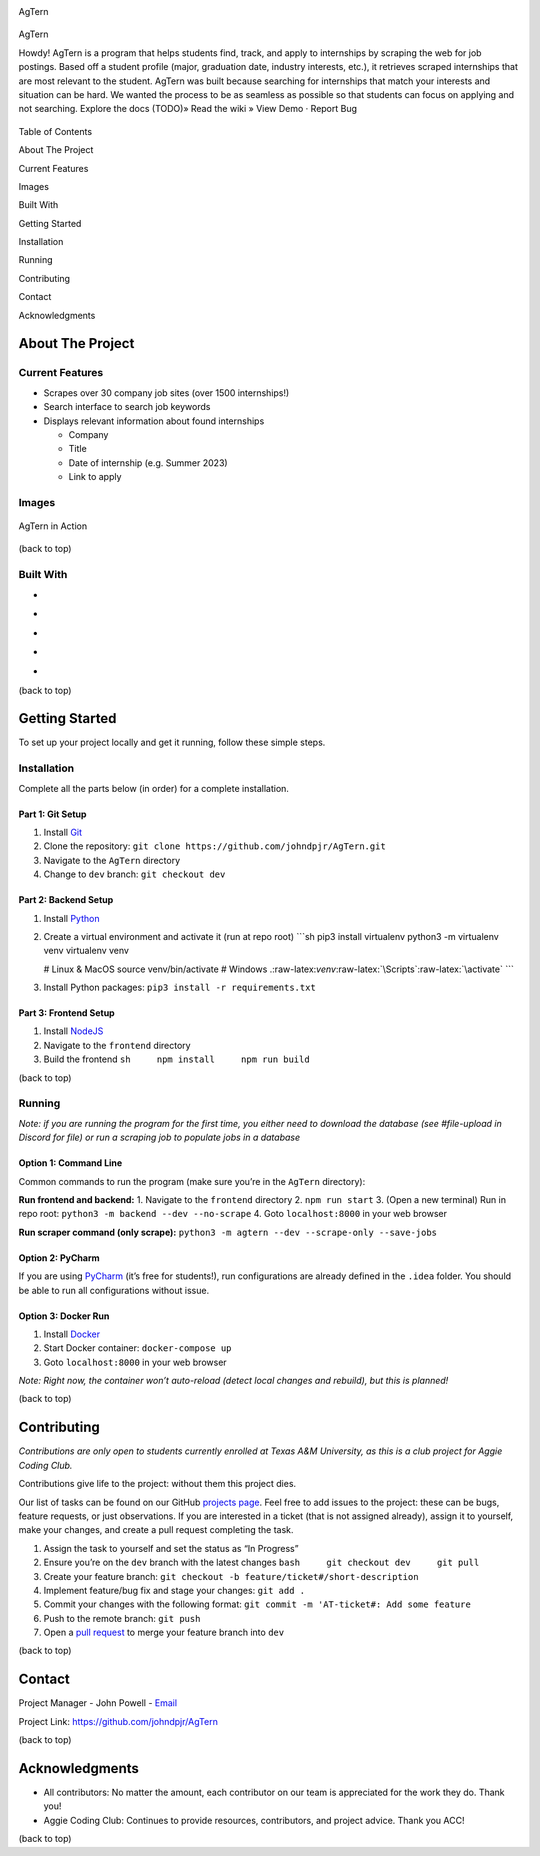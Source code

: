 .. role:: raw-latex(raw)
   :format: latex
..

.. raw:: html

   <!-- This license only applies to THIS file. Link to awesome README template: https://github.com/othneildrew/Best-README-Template
   MIT License

   Copyright (c) 2021 Othneil Drew

   Permission is hereby granted, free of charge, to any person obtaining a copy
   of this software and associated documentation files (the "Software"), to deal
   in the Software without restriction, including without limitation the rights
   to use, copy, modify, merge, publish, distribute, sublicense, and/or sell
   copies of the Software, and to permit persons to whom the Software is
   furnished to do so, subject to the following conditions:

   The above copyright notice and this permission notice shall be included in all
   copies or substantial portions of the Software.

   THE SOFTWARE IS PROVIDED "AS IS", WITHOUT WARRANTY OF ANY KIND, EXPRESS OR
   IMPLIED, INCLUDING BUT NOT LIMITED TO THE WARRANTIES OF MERCHANTABILITY,
   FITNESS FOR A PARTICULAR PURPOSE AND NONINFRINGEMENT. IN NO EVENT SHALL THE
   AUTHORS OR COPYRIGHT HOLDERS BE LIABLE FOR ANY CLAIM, DAMAGES OR OTHER
   LIABILITY, WHETHER IN AN ACTION OF CONTRACT, TORT OR OTHERWISE, ARISING FROM,
   OUT OF OR IN CONNECTION WITH THE SOFTWARE OR THE USE OR OTHER DEALINGS IN THE
   SOFTWARE.
   -->

.. raw:: html

   <!-- PROJECT SHIELDS -->

.. raw:: html

   <!--
   *** I'm using markdown "reference style" links for readability.
   *** Reference links are enclosed in brackets [ ] instead of parentheses ( ).
   *** See the bottom of this document for the declaration of the reference variables
   *** for contributors-url, forks-url, etc. This is an optional, concise syntax you may use.
   *** https://www.markdownguide.org/basic-syntax/#reference-style-links
   -->

|Contributors| |Forks| |Stargazers| |Issues|

.. raw:: html

   <!-- PROJECT LOGO -->

.. container::

   .. raw:: html

      <h3 align="center">

   AgTern

.. figure:: images/agtern-logo.png
   :alt: AgTern
   :align: center

   AgTern

   .. raw:: html

      </h3>

   .. raw:: html

      <div align="center">
        <img src="images/agtern-logo.png" width="80" height="80" />
      </div>

   Howdy! AgTern is a program that helps students find, track, and apply
   to internships by scraping the web for job postings. Based off a
   student profile (major, graduation date, industry interests, etc.),
   it retrieves scraped internships that are most relevant to the
   student. AgTern was built because searching for internships that
   match your interests and situation can be hard. We wanted the process
   to be as seamless as possible so that students can focus on applying
   and not searching. Explore the docs (TODO)» Read the wiki » View Demo
   · Report Bug

   .. raw:: html

      </p>

.. raw:: html

   <!-- TABLE OF CONTENTS -->

.. raw:: html

   <details>

.. raw:: html

   <summary>

Table of Contents

.. raw:: html

   </summary>

.. raw:: html

   <ol>

.. raw:: html

   <li>

About The Project

.. raw:: html

   <ul>

.. raw:: html

   <li>

Current Features

.. raw:: html

   </li>

.. raw:: html

   <li>

Images

.. raw:: html

   </li>

.. raw:: html

   <li>

Built With

.. raw:: html

   </li>

.. raw:: html

   </ul>

.. raw:: html

   </li>

.. raw:: html

   <li>

Getting Started

.. raw:: html

   <ul>

.. raw:: html

   <li>

Installation

.. raw:: html

   </li>

.. raw:: html

   <li>

Running

.. raw:: html

   </li>

.. raw:: html

   </ul>

.. raw:: html

   </li>

.. raw:: html

   <li>

Contributing

.. raw:: html

   </li>

.. raw:: html

   <li>

Contact

.. raw:: html

   </li>

.. raw:: html

   <li>

Acknowledgments

.. raw:: html

   </li>

.. raw:: html

   </ol>

.. raw:: html

   </details>

.. raw:: html

   <!-- ABOUT THE PROJECT -->

About The Project
=================

Current Features
----------------

-  Scrapes over 30 company job sites (over 1500 internships!)
-  Search interface to search job keywords
-  Displays relevant information about found internships

   -  Company
   -  Title
   -  Date of internship (e.g. Summer 2023)
   -  Link to apply

Images
------

.. figure:: images/agtern-gui.png
   :alt: AgTern in Action
   :align: center

   AgTern in Action

.. raw:: html

   <p align="right">

(back to top)

.. raw:: html

   </p>

Built With
----------

-  |Python|
-  |FastAPI|
-  |SQLite|
-  |Angular|
-  |DigitalOcean|

.. raw:: html

   <p align="right">

(back to top)

.. raw:: html

   </p>

.. raw:: html

   <!-- GETTING STARTED -->

Getting Started
===============

To set up your project locally and get it running, follow these simple
steps.

Installation
------------

Complete all the parts below (in order) for a complete installation.

Part 1: Git Setup
~~~~~~~~~~~~~~~~~

1. Install `Git <https://git-scm.com/downloads>`__
2. Clone the repository:
   ``git clone https://github.com/johndpjr/AgTern.git``
3. Navigate to the ``AgTern`` directory
4. Change to ``dev`` branch: ``git checkout dev``

Part 2: Backend Setup
~~~~~~~~~~~~~~~~~~~~~

1. Install `Python <https://www.python.org/downloads/>`__

2. Create a virtual environment and activate it (run at repo root)
   \```sh pip3 install virtualenv python3 -m virtualenv venv virtualenv
   venv

   # Linux & MacOS source venv/bin/activate # Windows
   .:raw-latex:`\venv`:raw-latex:`\Scripts`:raw-latex:`\activate` \``\`

3. Install Python packages: ``pip3 install -r requirements.txt``

Part 3: Frontend Setup
~~~~~~~~~~~~~~~~~~~~~~

1. Install `NodeJS <https://nodejs.org/en>`__
2. Navigate to the ``frontend`` directory
3. Build the frontend ``sh     npm install     npm run build``

.. raw:: html

   <p align="right">

(back to top)

.. raw:: html

   </p>

Running
-------

*Note: if you are running the program for the first time, you either
need to download the database (see #file-upload in Discord for file) or
run a scraping job to populate jobs in a database*

Option 1: Command Line
~~~~~~~~~~~~~~~~~~~~~~

Common commands to run the program (make sure you’re in the ``AgTern``
directory):

**Run frontend and backend:** 1. Navigate to the ``frontend`` directory
2. ``npm run start`` 3. (Open a new terminal) Run in repo root:
``python3 -m backend --dev --no-scrape`` 4. Goto ``localhost:8000`` in
your web browser

**Run scraper command (only scrape):**
``python3 -m agtern --dev --scrape-only --save-jobs``

Option 2: PyCharm
~~~~~~~~~~~~~~~~~

If you are using `PyCharm <https://www.jetbrains.com/pycharm/>`__ (it’s
free for students!), run configurations are already defined in the
``.idea`` folder. You should be able to run all configurations without
issue.

Option 3: Docker Run
~~~~~~~~~~~~~~~~~~~~

1. Install `Docker <https://www.docker.com/>`__
2. Start Docker container: ``docker-compose up``
3. Goto ``localhost:8000`` in your web browser

*Note: Right now, the container won’t auto-reload (detect local changes
and rebuild), but this is planned!*

.. raw:: html

   <p align="right">

(back to top)

.. raw:: html

   </p>

.. raw:: html

   <!-- CONTRIBUTING -->

Contributing
============

*Contributions are only open to students currently enrolled at Texas A&M
University, as this is a club project for Aggie Coding Club.*

Contributions give life to the project: without them this project dies.

Our list of tasks can be found on our GitHub `projects
page <https://github.com/users/johndpjr/projects/2/views/1>`__. Feel
free to add issues to the project: these can be bugs, feature requests,
or just observations. If you are interested in a ticket (that is not
assigned already), assign it to yourself, make your changes, and create
a pull request completing the task.

1. Assign the task to yourself and set the status as “In Progress”
2. Ensure you’re on the ``dev`` branch with the latest changes
   ``bash     git checkout dev     git pull``
3. Create your feature branch:
   ``git checkout -b feature/ticket#/short-description``
4. Implement feature/bug fix and stage your changes: ``git add .``
5. Commit your changes with the following format:
   ``git commit -m 'AT-ticket#: Add some feature``
6. Push to the remote branch: ``git push``
7. Open a `pull request <https://github.com/johndpjr/AgTern/pulls>`__ to
   merge your feature branch into ``dev``

.. raw:: html

   <p align="right">

(back to top)

.. raw:: html

   </p>

.. raw:: html

   <!-- CONTACT -->

Contact
=======

Project Manager - John Powell -
`Email <mailto:johndpowell02@gmail.com>`__

Project Link: https://github.com/johndpjr/AgTern

.. raw:: html

   <p align="right">

(back to top)

.. raw:: html

   </p>

.. raw:: html

   <!-- ACKNOWLEDGMENTS -->

Acknowledgments
===============

-  All contributors: No matter the amount, each contributor on our team
   is appreciated for the work they do. Thank you!
-  Aggie Coding Club: Continues to provide resources, contributors, and
   project advice. Thank you ACC!

.. raw:: html

   <p align="right">

(back to top)

.. raw:: html

   </p>

.. raw:: html

   <!-- MARKDOWN LINKS & IMAGES -->

.. raw:: html

   <!-- https://www.markdownguide.org/basic-syntax/#reference-style-links -->
.. |Contributors| image:: https://img.shields.io/github/contributors/johndpjr/AgTern.svg?style=for-the-badge
   :target: https://github.com/johndpjr/AgTern/graphs/contributors
.. |Forks| image:: https://img.shields.io/github/forks/johndpjr/AgTern.svg?style=for-the-badge
   :target: https://github.com/johndpjr/AgTern/network/members
.. |Stargazers| image:: https://img.shields.io/github/stars/johndpjr/AgTern.svg?style=for-the-badge
   :target: https://github.com/johndpjr/AgTern/stargazers
.. |Issues| image:: https://img.shields.io/github/issues/johndpjr/AgTern.svg?style=for-the-badge
   :target: https://github.com/johndpjr/AgTern/issues
.. |Python| image:: https://img.shields.io/badge/python-306998?style=for-the-badge&logo=python&logoColor=white
   :target: https://www.python.org/
.. |FastAPI| image:: https://img.shields.io/badge/fastapi-009485?style=for-the-badge&logo=fastapi&logoColor=white
   :target: https://fastapi.tiangolo.com/
.. |SQLite| image:: https://img.shields.io/badge/sqlite-44a2d4?style=for-the-badge&logo=sqlite&logoColor=white
   :target: https://www.sqlite.org/index.html
.. |Angular| image:: https://img.shields.io/badge/Angular-DD0031?style=for-the-badge&logo=angular&logoColor=white
   :target: https://angular.io/
.. |DigitalOcean| image:: https://img.shields.io/badge/DigitalOcean-%230167ff.svg?style=for-the-badge&logo=digitalOcean&logoColor=white
   :target: https://www.digitalocean.com/
